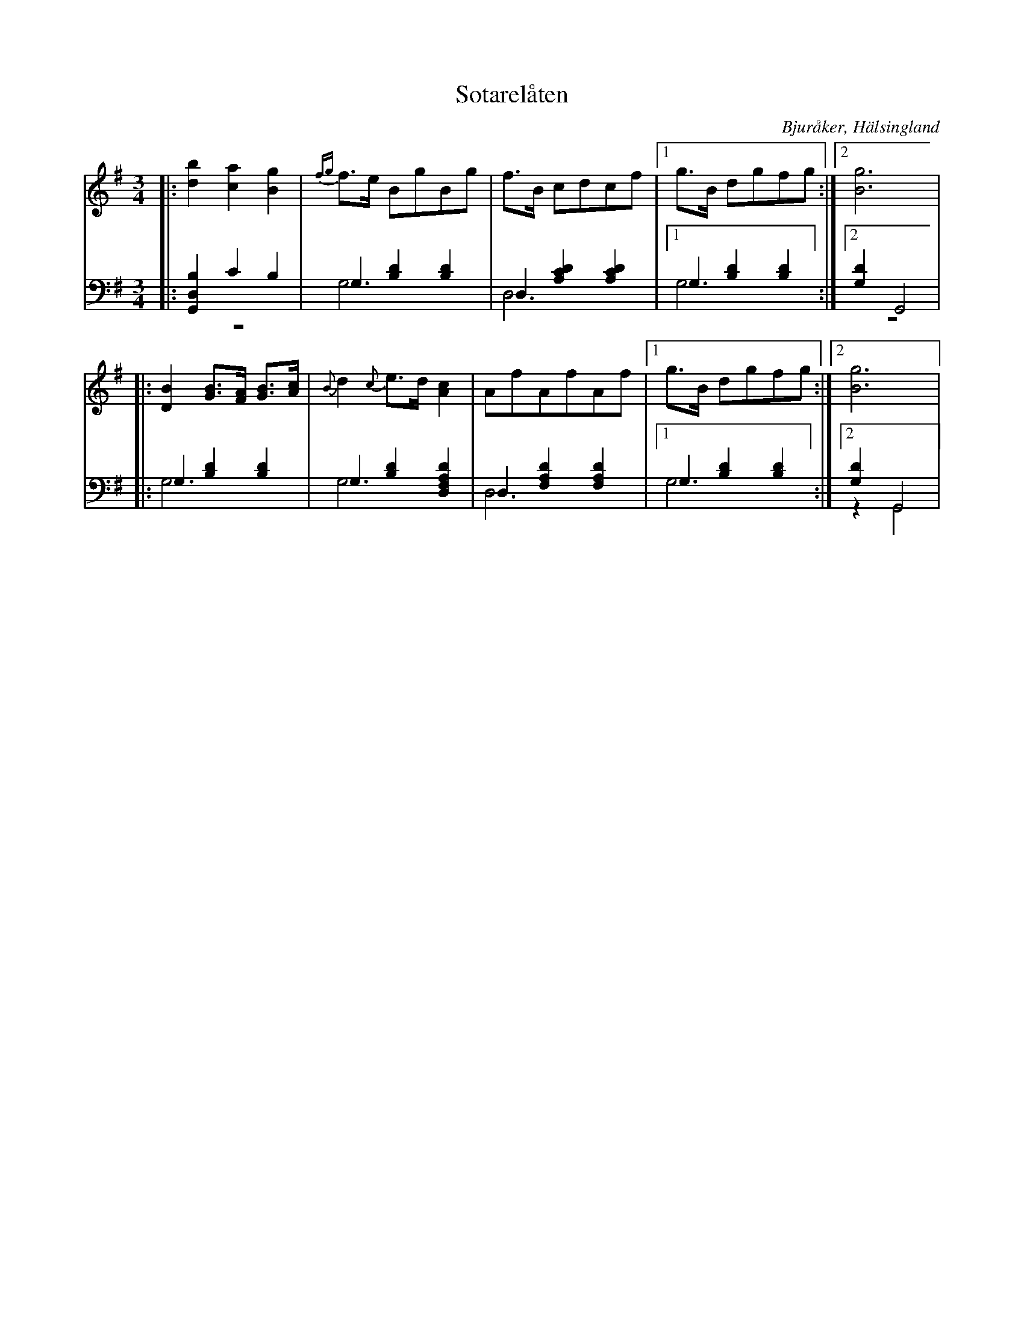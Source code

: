 %%abc-charset utf-8

X: 11
T: Sotarelåten
B: 21 Bjuråkerspolskor samlade och satta för piano af Jakob Adolf Hägg
R: Polska
O: Bjuråker, Hälsingland
S:Efter Jakob Adolf Hägg
Z: LP
M: 3/4
L: 1/8
K: G
V:1
V:2 
V:3 merge
V:1
|:[d2b2] [c2a2] [B2g2]|{fg}f>e BgBg|f>B cdcf |1g>B dgfg :|2 [B6g6]|
|:[D2B2] [GB]>[FA] [GB]>[Ac]|{B}d2 {c}e>d [A2c2]|AfAfAf |1g>B dgfg :|2 [B6g6]|
V:2 clef=bass
|:[G,,2 D,2B,2] C2 B,2|G,2 [B,2 D2] [B,2 D2]|D,2 [A,2 C2 D2] [A,2 C2 D2]|1G,2 [B,2 D2] [B,2 D2]:|2 [G,2D2] G,,4|
|:G,2 [B,2 D2] [B,2 D2]|G,2 [B,2 D2] [D,2 F,2A,2D2]|D,2 [F,2 A,2 D2] [F,2 A,2 D2]|1 G,2 [B,2 D2] [B,2 D2] :|2 [G,2D2] G,,4|
V:3 clef=bass
|:z6|G,6|D,6|1G,6:|2 z6|
|:G,6|G,6|D,6|1 G,6 :|2 z2 G,,4|

